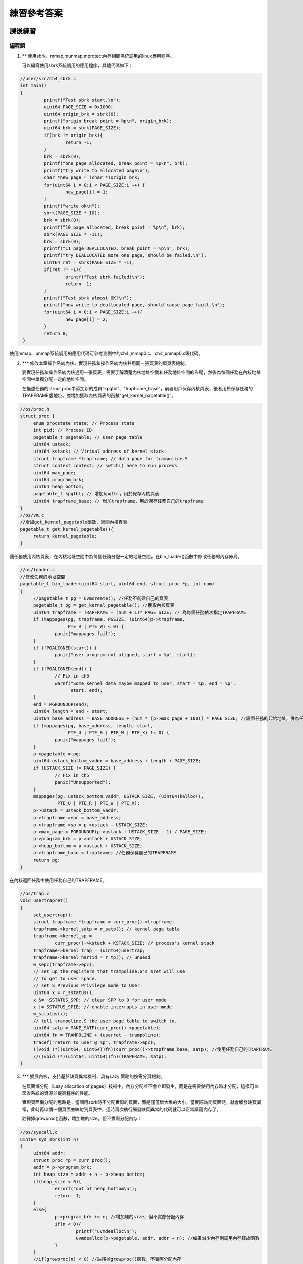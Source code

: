 練習參考答案
============================================

課後練習
-------------------------------

編程題
~~~~~~~~~~~~~~~~~~~~~~~~~~~~~~~

1. `**` 使用sbrk，mmap,munmap,mprotect內存相關係統調用的linux應用程序。

   可以編寫使用sbrk系統調用的應用程序，具體代碼如下：

.. code-block:: c

   //user/src/ch4_sbrk.c
   int main()
   {
            printf("Test sbrk start.\n");
            uint64 PAGE_SIZE = 0x1000;
            uint64 origin_brk = sbrk(0);
            printf("origin break point = %p\n", origin_brk);
            uint64 brk = sbrk(PAGE_SIZE);
            if(brk != origin_brk){
                    return -1;
            }
            brk = sbrk(0);
            printf("one page allocated, break point = %p\n", brk);
            printf("try write to allocated page\n");
            char *new_page = (char *)origin_brk;
            for(uint64 i = 0;i < PAGE_SIZE;i ++) {
                    new_page[i] = 1;
            }
            printf("write ok\n");
            sbrk(PAGE_SIZE * 10);
            brk = sbrk(0);
            printf("10 page allocated, break point = %p\n", brk);
            sbrk(PAGE_SIZE * -11);
            brk = sbrk(0);
            printf("11 page DEALLOCATED, break point = %p\n", brk);
            printf("try DEALLOCATED more one page, should be failed.\n");
            uint64 ret = sbrk(PAGE_SIZE * -1);
            if(ret != -1){
                    printf("Test sbrk failed!\n");
                    return -1;
            }
            printf("Test sbrk almost OK!\n");
            printf("now write to deallocated page, should cause page fault.\n");
            for(uint64 i = 0;i < PAGE_SIZE;i ++){
                    new_page[i] = 2;
            }
            return 0;
    }

使用mmap、unmap系統調用的應用代碼可參考測例中的ch4_mmap0.c、ch4_unmap0.c等代碼。

2. `***` 修改本章操作系統內核，實現任務和操作系統內核共用同一張頁表的單頁表機制。

   要實現任務和操作系統內核通用一張頁表，需要了解清楚內核地址空間和任務地址空間的佈局，然後為每個任務在內核地址空間中單獨分配一定的地址空間。

   在描述任務的struct proc中添加新的成員“kpgtbl”、“trapframe_base”，前者用戶保存內核頁表，後者用於保存任務的TRAPFRAME虛地址。並增加獲取內核頁表的函數“get_kernel_pagetable()”。

.. code-block:: c

   //os/proc.h
   struct proc {
        enum procstate state; // Process state
        int pid; // Process ID
        pagetable_t pagetable; // User page table
        uint64 ustack;
        uint64 kstack; // Virtual address of kernel stack
        struct trapframe *trapframe; // data page for trampoline.S
        struct context context; // swtch() here to run process
        uint64 max_page;
        uint64 program_brk;
        uint64 heap_bottom;
        pagetable_t kpgtbl; // 增加kpgtbl，用於保存內核頁表
        uint64 trapframe_base; // 增加trapframe，用於保存任務自己的trapframe
   }
   //os/vm.c
   //增加get_kernel_pagetable函數，返回內核頁表
   pagetable_t get_kernel_pagetable(){
        return kernel_pagetable;
   }

讓任務使用內核頁表，在內核地址空間中為每個任務分配一定的地址空間，在bin_loader()函數中修改任務的內存佈局。

.. code-block:: c

   //os/loader.c
   //修改任務的地址空間
   pagetable_t bin_loader(uint64 start, uint64 end, struct proc *p, int num)
   {
        //pagetable_t pg = uvmcreate(); //任務不創建自己的頁表
        pagetable_t pg = get_kernel_pagetable(); //獲取內核頁表
        uint64 trapframe = TRAPFRAME - (num + 1)* PAGE_SIZE; // 為每個任務依次指定TRAPFRAME
        if (mappages(pg, trapframe, PGSIZE, (uint64)p->trapframe,
                     PTE_R | PTE_W) < 0) {
                panic("mappages fail");
        }
        if (!PGALIGNED(start)) {
                panic("user program not aligned, start = %p", start);
        }
        if (!PGALIGNED(end)) {
                // Fix in ch5
                warnf("Some kernel data maybe mapped to user, start = %p, end = %p",
                      start, end);
        }
        end = PGROUNDUP(end);
        uint64 length = end - start;
        uint64 base_address = BASE_ADDRESS + (num * (p->max_page + 100)) * PAGE_SIZE; //設置任務的起始地址，併為任務保留100個頁用做堆內存
        if (mappages(pg, base_address, length, start,
                     PTE_U | PTE_R | PTE_W | PTE_X) != 0) {
                panic("mappages fail");
        }
        p->pagetable = pg;
        uint64 ustack_bottom_vaddr = base_address + length + PAGE_SIZE;
        if (USTACK_SIZE != PAGE_SIZE) {
                // Fix in ch5
                panic("Unsupported");
        }
        mappages(pg, ustack_bottom_vaddr, USTACK_SIZE, (uint64)kalloc(),
                 PTE_U | PTE_R | PTE_W | PTE_X);
        p->ustack = ustack_bottom_vaddr;
        p->trapframe->epc = base_address;
        p->trapframe->sp = p->ustack + USTACK_SIZE;
        p->max_page = PGROUNDUP(p->ustack + USTACK_SIZE - 1) / PAGE_SIZE;
        p->program_brk = p->ustack + USTACK_SIZE;
        p->heap_bottom = p->ustack + USTACK_SIZE;
        p->trapframe_base = trapframe; //任務保存自己的TRAPFRAME
        return pg;
   }
   
在內核返回任務中使用任務自己的TRAPFRAME。

.. code-block:: c

   //os/trap.c
   void usertrapret()
   {
        set_usertrap();
        struct trapframe *trapframe = curr_proc()->trapframe;
        trapframe->kernel_satp = r_satp(); // kernel page table
        trapframe->kernel_sp =
                curr_proc()->kstack + KSTACK_SIZE; // process's kernel stack
        trapframe->kernel_trap = (uint64)usertrap;
        trapframe->kernel_hartid = r_tp(); // unuesd
        w_sepc(trapframe->epc);
        // set up the registers that trampoline.S's sret will use
        // to get to user space.
        // set S Previous Privilege mode to User.
        uint64 x = r_sstatus();
        x &= ~SSTATUS_SPP; // clear SPP to 0 for user mode
        x |= SSTATUS_SPIE; // enable interrupts in user mode
        w_sstatus(x);
        // tell trampoline.S the user page table to switch to.
        uint64 satp = MAKE_SATP(curr_proc()->pagetable);
        uint64 fn = TRAMPOLINE + (userret - trampoline);
        tracef("return to user @ %p", trapframe->epc);
        ((void (*)(uint64, uint64))fn)(curr_proc()->trapframe_base, satp); //使用任務自己的TRAPFRAME
        //((void (*)(uint64, uint64))fn)(TRAPFRAME, satp);
   }

3. `***` 擴展內核，支持基於缺頁異常機制，具有Lazy 策略的按需分頁機制。


   在頁面懶分配（Lazy allocation of pages）技術中，內存分配並不會立即發生，而是在需要使用內存時才分配，這樣可以節省系統的資源並提高程序的性能。

   實現頁面懶分配的思路是：當調用sbrk時不分配實際的頁面，而是僅僅增大堆的大小，當實際訪問頁面時，就會觸發缺頁異常，此時再申請一個頁面並映射到頁表中，這時再次執行觸發缺頁異常的代碼就可以正常讀寫內存了。

   註釋掉growproc()函數，增加堆的size，但不實際分配內存：

.. code-block:: c

   //os/syscall.c
   uint64 sys_sbrk(int n)
   {
        uint64 addr;
        struct proc *p = curr_proc();
        addr = p->program_brk;
        int heap_size = addr + n - p->heap_bottom; 
        if(heap_size < 0){
                errorf("out of heap_bottom\n");
                return -1;
        }
        else{
                p->program_brk += n; //增加堆的size，但不實際分配內存
                if(n < 0){
                        printf("uvmdealloc\n");
                        uvmdealloc(p->pagetable, addr, addr + n); //如果減少內存則調用內存釋放函數
                }
        }
        //if(growproc(n) < 0) //註釋掉growproc()函數，不實際分配內存
        //        return -1;
        return addr;
   }

因為沒有給虛擬地址實際分配內存，所以當對相應的虛擬地址的內存進行讀寫的時候會觸發缺頁錯誤，這時再實際分配內存：

.. code-block:: c

   //os/loader.c
   void usertrap()
   {
        set_kerneltrap();
        struct trapframe *trapframe = curr_proc()->trapframe;
        tracef("trap from user epc = %p", trapframe->epc);
        if ((r_sstatus() & SSTATUS_SPP) != 0)
                panic("usertrap: not from user mode");
        uint64 cause = r_scause();
        if (cause & (1ULL << 63)) {
                cause &= ~(1ULL << 63);
                switch (cause) {
                case SupervisorTimer:
                        tracef("time interrupt!");
                        set_next_timer();
                        yield();
                        break;
                default:
                        unknown_trap();
                        break;
                }
        } else {
                switch (cause) {
                case UserEnvCall:
                        trapframe->epc += 4;
                        syscall();
                        break;
                case StorePageFault: // 讀缺頁錯誤
                case LoadPageFault:  // 寫缺頁錯誤
                        {
                                uint64 addr = r_stval(); // 獲取發生缺頁錯誤的地址
                                if(lazy_alloc(addr) < 0){ // 調用頁面懶分配函數
                                        errorf("lazy_aolloc() failed!\n");
                                        exit(-2);
                                }
                                break;
                        }
                case StoreMisaligned:
                case InstructionMisaligned:
                case InstructionPageFault:
                case LoadMisaligned:
                        errorf("%d in application, bad addr = %p, bad instruction = %p, "
                               "core dumped.",
                               cause, r_stval(), trapframe->epc);
                        exit(-2);
                        break;
                case IllegalInstruction:
                        errorf("IllegalInstruction in application, core dumped.");
                        exit(-3);
                        break;
                default:
                        unknown_trap();
                        break;
                }
        }
        usertrapret();
   }
   
實現頁面懶分配函數，首先判斷地址是否在堆的範圍內，然後分配實際的內存，最後在頁面中建立映射：

.. code-block:: c

   //os/trap.c
   int lazy_alloc(uint64 addr){
        struct proc *p = curr_proc();
        // 通過兩個if判斷髮生缺頁錯誤的地址是否在堆的範圍內，不在則返回
        if (addr >= p->program_brk) { 
                errorf("lazy_alloc: access invalid address");
                return -1;
        }
        if (addr < p->heap_bottom) {
                errorf("lazy_alloc: access address below stack");
                return -2;
        }
        uint64 va = PGROUNDDOWN(addr);
        char* mem = kalloc(); // 調用kalloc()實際分配頁面
        if (mem == 0) {
                errorf("lazy_alloc: kalloc failed");
                return -3;
        }
        memset(mem, 0, PGSIZE);
        if(mappages(p->pagetable, va, PGSIZE, (uint64)mem, PTE_W|PTE_X|PTE_R|PTE_U) != 0){ // 將新分配的頁面和虛擬地址在頁表中建立映射
                kfree(mem);
                return -4;
        }
        return 0;
   }

4. `***` 擴展內核，支持基於缺頁異常的COW機制。（初始時，兩個任務共享一個只讀物理頁。當一個任務執行寫操作後，兩個任務擁有各自的可寫物理頁）

   COW（Copy on Write）是指當需要在內存中創建一個新的副本時，COW技術會推遲複製操作，直到數據被修改為止。從而減少不必要的內存拷貝，提升性能。

   實現COW的思路是：在創建內存副本時，在內存中創建一個指向原始數據的指針或引用，而不是創建原始數據的完整副本。如果原始數據沒有被修改，新副本將繼續共享原始數據的指針或引用，以節省內存。當某個程序試圖修改數據時，COW技術會在新副本中複製原始數據，使得每個程序都有自己的獨立副本，從而避免數據之間的干擾。

   增加一個當做計數器的數據結構用於記錄每個物理頁面被多少變量引用，當頁面初始被分配時計數器設置為1，其後如果產生副本則計數器加1。當頁面被釋放的時候則計數器減1，如果計數器不為0，說明還有其他引用在使用該頁面，此時不執行實際的釋放操作，最後計數器變為0時才真正釋放頁面：

.. code-block:: c

   //os/kalloc.c
   uint64 page_ref[ (PHYSTOP - KERNBASE)/PAGE_SIZE] = {0}; // 定義用來記錄頁面引用的計數器，並將其值初始化為0
   // 新增修改頁面計數器的函數
   void page_ref_add(uint64 pa, int n){ // 增加頁面計數
        page_ref[(PGROUNDDOWN(pa)-KERNBASE)/PGSIZE] += n;
   }
   void page_ref_reduce(uint64 pa, int n){ // 減少頁面計數
        page_ref[(PGROUNDDOWN(pa)-KERNBASE)/PGSIZE] -= n;
   }
   uint64 page_ref_get(uint64 pa){ // 返回頁面計數
        return page_ref[(PGROUNDDOWN(pa)-KERNBASE)/PGSIZE];
   }
   void *kalloc()
   {
        struct linklist *l;
        l = kmem.freelist;
        if (l) {
                kmem.freelist = l->next;
                memset((char *)l, 5, PGSIZE); // fill with junk
                page_ref_add((uint64)l, 1); // 在頁面分配的時候設置計數器為1
        }
        return (void *)l;
   }
   void kfree(void *pa)
   {
        struct linklist *l;
        if (((uint64)pa % PGSIZE) != 0 || (char *)pa < ekernel ||
            (uint64)pa >= PHYSTOP)
                panic("kfree");
        if(page_ref_get((uint64)pa) > 1){ // 判斷計數器的值，如果大於1說明還有其他引用，計數器減1後直接返回
                page_ref_reduce((uint64)pa, 1);
                return;
        }
        // Fill with junk to catch dangling refs.
        memset(pa, 1, PGSIZE);
        l = (struct linklist *)pa;
        l->next = kmem.freelist;
        kmem.freelist = l;
   }

修改內存複製函數umcopy()，其實不進行實際的內存複製，只是增加新的引用到需要複製的內存上：

.. code-block:: c

   //os/vm.c
   int uvmcopy(pagetable_t old, pagetable_t new, uint64 max_page)
  {
        pte_t *pte;
        uint64 pa, i;
        uint flags;
        //char *mem;
        for (i = 0; i < max_page * PAGE_SIZE; i += PGSIZE) {
                if ((pte = walk(old, i, 0)) == 0)
                        continue;
                if ((*pte & PTE_V) == 0)
                        continue;
                pa = PTE2PA(*pte);
                flags = PTE_FLAGS(*pte);
                *pte = ((*pte) & (~PTE_W)) | PTE_COW; // 雖然不進行內存頁的複製，但是需要修改內存頁的操作權限，取消頁的寫操作權限，同時增加COW權限
                /*if ((mem = kalloc()) == 0) // 註釋掉分配內存的函數
                        goto err;
                memmove(mem, (char *)pa, PGSIZE);
                if (mappages(new, i, PGSIZE, (uint64)mem, flags) != 0) {*/
                if (mappages(new, i, PGSIZE, (uint64)pa, (flags & (~PTE_W)) | PTE_COW) != 0) { // 讓另一頁表中的虛擬地址指向原來頁表中的物理地址
                        //kfree(mem);
                        goto err;
                }
                page_ref_add(pa, 1);
        }
        return 0;
   err:
        uvmunmap(new, 0, i / PGSIZE, 1);
        return -1;
   }

因為沒有實際地進行內存複製，且取消了頁面的的寫權限，所以當對相應的虛擬地址的內存進行寫操作的時候會觸發缺頁錯誤，這時再調用cowcopy()函數實際分配頁或修改頁的寫權限：

.. code-block:: c

   //os/trap.c
   void usertrap()
   {
        set_kerneltrap();
        struct trapframe *trapframe = curr_proc()->trapframe;
        tracef("trap from user epc = %p", trapframe->epc);
        if ((r_sstatus() & SSTATUS_SPP) != 0)
                panic("usertrap: not from user mode");
        uint64 cause = r_scause();
        if (cause & (1ULL << 63)) {
                cause &= ~(1ULL << 63);
                switch (cause) {
                case SupervisorTimer:
                        tracef("time interrupt!");
                        set_next_timer();
                        yield();
                        break;
                default:
                        unknown_trap();
                        break;
                }
        } else {
                switch (cause) {
                case UserEnvCall:
                        trapframe->epc += 4;
                        syscall();
                        break;
                case StorePageFault:{ // 寫缺頁錯誤
                        uint64 va = r_stval(); //獲取發生缺頁錯誤的虛擬地址
                        if(cowcopy(va) == -1){ // 當發生寫缺頁錯誤的時候，調用COW函數，進行實際的內存複製
                                errorf("Copy on Write Failed!\n");
                                exit(-2);
                        }
                        break;
                }
                case StoreMisaligned:
                case InstructionMisaligned:
                case InstructionPageFault:
                case LoadMisaligned:
                case LoadPageFault:
                        errorf("%d in application, bad addr = %p, bad instruction = %p, "
                               "core dumped.",
                               cause, r_stval(), trapframe->epc);
                        exit(-2);
                        break;
                case IllegalInstruction:
                        errorf("IllegalInstruction in application, core dumped.");
                        exit(-3);
                        break;
                default:
                        unknown_trap();
                        break;
                }
        }
        usertrapret();
   }
   
實現cowcopy()分配函數，首先判斷地址是否在堆的範圍內，然後分配實際的內存，最後在頁面中建立映射：

.. code-block:: c

   //os/vm.c
   int cowcopy(uint64 va){
        va = PGROUNDDOWN(va);
        pagetable_t p = curr_proc()->pagetable;
        pte_t* pte = walk(p, va, 0);
        uint64 pa = PTE2PA(*pte);
        uint flags = PTE_FLAGS(*pte); // 獲取頁面的操作權限
        if(!(flags & PTE_COW)){
                printf("not cow\n");
                return -2; // not cow page
        }
        uint ref = page_ref_get(pa); // 獲取頁面的被引用的次數
        if(ref > 1){ // 若果大於1則說明有多個引用，這時需要重新分配頁面
                // ref > 1, alloc a new page
                char* mem = kalloc();
                if(mem == 0){
                        errorf("kalloc failed!\n");
                        return -1;
                }
                memmove(mem, (char*)pa, PGSIZE); // 複製頁中的內容到新的頁
                if(mappages(p, va, PGSIZE, (uint64)mem, (flags & (~PTE_COW)) | PTE_W) != 0){
                        errorf("mappage failed!\n");
                        kfree(mem);
                        return -1;
                }
                page_ref_reduce(pa, 1);
        }else{
                // ref = 1, use this page directly
                *pte = ((*pte) & (~PTE_COW)) | PTE_W; // 如果沒有其他引用則修改頁面操作權限，使得該頁面可以進行寫操作
        }
        return 0;
   }

5. `***` 擴展內核，實現swap in/out機制，並實現Clock置換算法或二次機會置換算法。
6. `***` 擴展內核，實現自映射機制。

問答題
~~~~~~~~~~~~~~~~~~~~~~~~~~~~~~~

.. chyyuu   這次的實驗沒有涉及到缺頁有點遺憾，主要是缺頁難以測試，而且更多的是一種優化，不符合這次實驗的核心理念，所以這裡補兩道小題。

1. `*` 在使用高級語言編寫用戶程序的時候，手動用嵌入彙編的方法隨機訪問一個不在當前程序邏輯地址範圍內的地址，比如向該地址讀/寫數據。該用戶程序執行的時候可能會生什麼？ 

   可能會報出缺頁異常.

2. `*` 用戶程序在運行的過程中，看到的地址是邏輯地址還是物理地址？從用戶程序訪問某一個地址，到實際內存中的對應單元被讀/寫，會經過什麼樣的過程，這個過程中操作系統有什麼作用？（站在學過計算機組成原理的角度）

   邏輯地址。這個過程需要經過頁表的轉換，操作系統會負責建立頁表映射。實際程序執行時的具體VA到PA的轉換是在CPU的MMU之中進行的。

3. `*` 覆蓋、交換和虛擬存儲有何異同，虛擬存儲的優勢和挑戰體現在什麼地方？

   它們都是採取層次存儲的思路，將暫時不用的內存放到外存中去，以此來緩解內存不足的問題。

   不同之處：覆蓋是程序級的，需要程序員自行處理。交換則不同，由OS控制交換程序段。虛擬內存也由OS和CPU來負責處理，可以實現內存交換到外存的過程。
   
   虛擬存儲的優勢:1.與段/頁式存儲完美契合，方便非連續內存分配。2.粒度合適，比較靈活。兼顧了覆蓋和交換的好處：可以在較小粒度上置換；自動化程度高，編程簡單，受程序本身影響很小。（覆蓋的粒度受限於程序模塊的大小，對編程技巧要求很高。交換粒度較大，受限於程序所需內存。尤其頁式虛擬存儲，幾乎不受程序影響，一般情況下，只要置換算法合適，表現穩定、高效）3.頁式虛擬存儲還可以同時消除內存外碎片並將內碎片限制在一個頁面大小以內，提高空間利用率。
   
   虛擬存儲的挑戰: 1.依賴於置換算法的性能。2.相比於覆蓋和交換，需要比較高的硬件支持。3.較小的粒度在面臨大規模的置換時會發生多次較小規模置換，降低效率。典型情況是程序第一次執行時的大量page fault，可配合預取技術緩解這一問題。

4. `*` 什麼是局部性原理？為何很多程序具有局部性？局部性原理總是正確的嗎？為何局部性原理為虛擬存儲提供了性能的理論保證？

   局部性分時間局部性和空間局部性（以及分支局部性）。局部性的原理是程序經常對一塊相近的地址進行訪問或者是對一個範圍內的指令進行操作。局部性原理不一定是一直正確的。虛擬存儲以頁為單位，局部性使得數據和指令的訪存侷限在幾頁之中，可以避免頁的頻繁換入換出的開銷，同時也符合TLB和cache的工作機制。

5. `**` 一條load指令，最多導致多少次頁訪問異常？嘗試考慮較多情況。

   考慮多級頁表的情況。首先指令和數據讀取都可能缺頁。因此指令會有3次訪存，之後的數據讀取除了頁表頁缺失的3次訪存外，最後一次還可以出現地址不對齊的異常，因此可以有7次異常。若考更加極端的情況，也就是頁表的每一級都是不對齊的地址並且處在兩頁的交界處（straddle），此時一次訪存會觸發2次讀取頁面，如果這兩頁都缺頁的話，會有更多的異常次數。

6. `**` 如果在頁訪問異常中斷服務例程執行時，再次出現頁訪問異常，這時計算機系統（軟件或硬件）會如何處理？這種情況可能出現嗎？

   我們實驗的os在此時不支持內核的異常中斷，因此此時會直接panic掉，並且這種情況在我們的os中這種情況不可能出現。像linux系統，也不會出現嵌套的page fault。

7. `*` 全局和局部置換算法有何不同？分別有哪些算法？

   全局頁面置換算法：可動態調整某任務擁有的物理內存大小；影響其他任務擁有的物理內存大小。例如：工作集置換算法，缺頁率置換算法。

   局部頁面置換算法：每個任務分配固定大小的物理頁，不會動態調整任務擁有的物理頁數量；只考慮單個任務的內存訪問情況，不影響其他任務擁有的物理內存。例如：最優置換算法、FIFO置換算法、LRU置換算法、Clock置換算法。

8. `*` 簡單描述OPT、FIFO、LRU、Clock、LFU的工作過程和特點 (不用寫太多字，簡明扼要即可)

   OPT：選擇一個應用程序在隨後最長時間內不會被訪問的虛擬頁進行換出。性能最佳但無法實現。
   
   FIFO：由操作系統維護一個所有當前在內存中的虛擬頁的鏈表，從交換區最新換入的虛擬頁放在表尾，最久換入的虛擬頁放在表頭。當發生缺頁中斷時，淘汰/換出表頭的虛擬頁並把從交換區新換入的虛擬頁加到表尾。實現簡單，對頁訪問的局部性感知不夠。
   
   LRU：替換的是最近最少使用的虛擬頁。實現相對複雜，但考慮了訪存的局部性，效果接近最優置換算法。
   
   Clock：將所有有效頁放在一個環形循環列表中，指針根據頁表項的使用位（0或1）尋找被替換的頁面。考慮歷史訪問，性能略差於但接近LRU。
   
   LFU：當發生缺頁中斷時，替換訪問次數最少的頁面。只考慮訪問頻率，不考慮程序動態運行。

9.  `**` 綜合考慮置換算法的收益和開銷，綜合評判在哪種程序執行環境下使用何種算法比較合適？

   FIFO算法：在內存較小的系統中，FIFO 算法可能是一個不錯的選擇，因為它的實現簡單，開銷較小，但是會存在 Belady 異常。
   
   LRU算法：在內存容量較大、應用程序具有較強的局部性時，LRU 算法可能是更好的選擇，因為它可以充分利用頁面的訪問局部性，且具有較好的性能。

   Clock算法：當應用程序中存在一些特殊的內存訪問模式時，例如存在循環引用或者訪問模式具有周期性時，Clock 算法可能會比較適用，因為它能夠處理頁面的訪問頻率。

   LFU算法：對於一些需要對內存訪問進行優先級調度的應用程序，例如多媒體應用程序，LFU 算法可能是更好的選擇，因為它可以充分考慮頁面的訪問頻率，對重要性較高的頁面進行保護，但是實現比較複雜。

10. `**` Clock算法僅僅能夠記錄近期是否訪問過這一信息，對於訪問的頻度幾乎沒有記錄，如何改進這一點？

   如果想要改進這一點，可以將Clock算法和計數器結合使用。具體做法是為每個頁面設置一個計數器，記錄頁面在一段時間內的訪問次數，然後在置換頁面時，既考慮頁面最近的訪問時間，也考慮其訪問頻度。當待緩存對象在緩存中時，把其計數器的值加1。同時，指針指向該對象的下一個對象。若不在緩存中時，檢查指針指向對象的計數器。如果是0，則用待緩存對象替換該對象；否則，把計數器的值減1，指針指向下一個對象。如此直到淘汰一個對象為止。由於計數器的值允許大於1，所以指針可能循環多遍才淘汰一個對象。

11. `***` 哪些算法有belady現象？思考belady現象的成因，嘗試給出說明OPT和LRU等為何沒有belady現象。

   FIFO算法、Clock算法。

   頁面調度算法可分為堆棧式和非堆棧式，LRU、LFU、OPT均為堆棧類算法，FIFO、Clock為非堆棧類算法，只有非堆棧類才會出現Belady現象。

12. `*` 什麼是工作集？什麼是常駐集？簡單描述工作集算法的工作過程。

   工作集為一個進程當前正在使用的邏輯頁面集合，可表示為二元函數$W(t, \Delta)$，t 為執行時刻，$\Delta$ 稱為工作集窗口，即一個定長的頁面訪問時間窗口，$W(t, \Delta)$是指在當前時刻 t 前的 $\Delta$ 時間窗口中的所有訪問頁面所組成的集合，$|W(t, \Delta)|$為工作集的大小，即頁面數目。

13. `*` 請列舉 SV39 頁`*` 頁表項的組成，結合課堂內容，描述其中的標誌位有何作用／潛在作用？

   [63:54]為保留項，[53:10]為44位物理頁號，最低的8位[7:0]為標誌位。

   - V(Valid)：僅當位 V 為 1 時，頁表項才是合法的；
   - R(Read)/W(Write)/X(eXecute)：分別控制索引到這個頁表項的對應虛擬頁面是否允許讀/寫/執行；
   - U(User)：控制索引到這個頁表項的對應虛擬頁面是否在 CPU 處於 U 特權級的情況下是否被允許訪問；
   - A(Accessed)：處理器記錄自從頁表項上的這一位被清零之後，頁表項的對應虛擬頁面是否被訪問過；
   - D(Dirty)：處理器記錄自從頁表項上的這一位被清零之後，頁表項的對應虛擬頁面是否被修改過。

14. `**` 請問一個任務處理 10G 連續的內存頁面，需要操作的頁表實際大致佔用多少內存(給出數量級即可)？

大致佔用`10G/512=20M`內存。

15. `**`  缺頁指的是進程訪問頁面時頁面不在頁表中或在頁表中無效的現象，此時 MMU 將會返回一箇中斷，告知操作系統：該進程內存訪問出了問題。然後操作系統可選擇填補頁表並重新執行異常指令或者殺死進程。操作系統基於缺頁異常進行優化的兩個常見策略中，其一是 Lazy 策略，也就是直到內存頁面被訪問才實際進行頁表操作。比如，一個程序被執行時，進程的代碼段理論上需要從磁盤加載到內存。但是 操作系統並不會馬上這樣做，而是會保存 .text 段在磁盤的位置信息，在這些代碼第一次被執行時才完成從磁盤的加載操作。 另一個常見策略是 swap 頁置換策略，也就是內存頁面可能被換到磁盤上了，導致對應頁面失效，操作系統在任務訪問到該頁產生異常時，再把數據從磁盤加載到內存。

    1. 哪些異常可能是缺頁導致的？發生缺頁時，描述與缺頁相關的CSR寄存器的值及其含義。
  
    - 答案： `mcause` 寄存器中會保存發生中斷異常的原因，其中 `Exception Code` 為 `12` 時發生指令缺頁異常，為 `15` 時發生 `store/AMO` 缺頁異常，為 `13` 時發生 `load` 缺頁異常。

    CSR寄存器: 
        
       - `scause`: 中斷/異常發生時， `CSR` 寄存器 `scause` 中會記錄其信息， `Interrupt` 位記錄是中斷還是異常， `Exception Code` 記錄中斷/異常的種類。
       - `sstatus`: 記錄處理器當前狀態，其中 `SPP` 段記錄當前特權等級。
       - `stvec`: 記錄處理 `trap` 的入口地址，現有兩種模式 `Direct` 和 `Vectored` 。
       - `sscratch`: 其中的值是指向hart相關的S態上下文的指針，比如內核棧的指針。
       - `sepc`: `trap` 發生時會將當前指令的下一條指令地址寫入其中，用於 `trap` 處理完成後返回。
       - `stval`: `trap` 發生進入S態時會將異常信息寫入，用於幫助處理 `trap` ，其中會保存導致缺頁異常的虛擬地址。
 
    2. Lazy 策略有哪些好處？請描述大致如何實現Lazy策略？

    - 答案：Lazy策略一定不會比直接加載策略慢，並且可能會提升性能，因為可能會有些頁面被加載後並沒有進行訪問就被釋放或替代了，這樣可以避免很多無用的加載。分配內存時暫時不進行分配，只是將記錄下來，訪問缺頁時會觸發缺頁異常，在`trap handler`中處理相應的異常，在此時將內存加載或分配即可。
  
    3. swap 頁置換策略有哪些好處？此時頁面失效如何表現在頁表項(PTE)上？請描述大致如何實現swap策略？

    - 答案：可以為用戶程序提供比實際物理內存更大的內存空間。頁面失效會將標誌位`V`置為`0`。將置換出的物理頁面保存在磁盤中，在之後訪問再次觸發缺頁異常時將該頁面寫入內存。
  
16. `**` 為了防範側信道攻擊，本章的操作系統使用了雙頁表。但是傳統的操作系統設計一般採用單頁表，也就是說，任務和操作系統內核共用同一張頁表，只不過內核對應的地址只允許在內核態訪問。(備註：這裡的單/雙的說法僅為自創的通俗說法，並無這個名詞概念，詳情見 `KPTI <https://en.wikipedia.org/wiki/Kernel_page-table_isolation>`_ )

    1. 單頁表情況下，如何控制用戶態無法訪問內核頁面？
  
    - 答案：將內核頁面的 pte 的`U`標誌位設置為0。
 
    2. 相對於雙頁表，單頁表有何優勢？
 
    - 答案：在內核和用戶態之間轉換時不需要更換頁表，也就不需要跳板，可以像之前一樣直接切換上下文。
 
    3. 請描述：在單頁表和雙頁表模式下，分別在哪個時機，如何切換頁表？
 
    - 答案：雙頁表實現下用戶程序和內核轉換時、用戶程序轉換時都需要更換頁表，而對於單頁表操作系統，不同用戶線程切換時需要更換頁表。

實驗練習
-------------------------------

實驗練習包括實踐作業和問答作業兩部分。

實踐作業
~~~~~~~~~~~~~~~~~~~~~~~~~~~~~

重寫 sys_get_time
^^^^^^^^^^^^^^^^^^^^^^^^^^^^^^^

引入虛存機制後，原來內核的 sys_get_time 函數實現就無效了。請你重寫這個函數，恢復其正常功能。

mmap 和 munmap 匿名映射
^^^^^^^^^^^^^^^^^^^^^^^^^^^^^^^

`mmap <https://man7.org/linux/man-pages/man2/mmap.2.html>`_ 在 Linux 中主要用於在內存中映射文件，本次實驗簡化它的功能，僅用於申請內存。

請實現 mmap 和 munmap 系統調用，mmap 定義如下：


.. code-block:: rust

    fn sys_mmap(start: usize, len: usize, prot: usize) -> isize

- syscall ID：222
- 申請長度為 len 字節的物理內存（不要求實際物理內存位置，可以隨便找一塊），將其映射到 start 開始的虛存，內存頁屬性為 prot
- 參數：
    - start 需要映射的虛存起始地址，要求按頁對齊
    - len 映射字節長度，可以為 0
    - prot：第 0 位表示是否可讀，第 1 位表示是否可寫，第 2 位表示是否可執行。其他位無效且必須為 0
- 返回值：執行成功則返回 0，錯誤返回 -1
- 說明：
    - 為了簡單，目標虛存區間要求按頁對齊，len 可直接按頁向上取整，不考慮分配失敗時的頁回收。
- 可能的錯誤：
    - start 沒有按頁大小對齊
    - prot & !0x7 != 0 (prot 其餘位必須為0)
    - prot & 0x7 = 0 (這樣的內存無意義)
    - [start, start + len) 中存在已經被映射的頁
    - 物理內存不足

munmap 定義如下：

.. code-block:: rust

    fn sys_munmap(start: usize, len: usize) -> isize

- syscall ID：215
- 取消到 [start, start + len) 虛存的映射
- 參數和返回值請參考 mmap
- 說明：
    - 為了簡單，參數錯誤時不考慮內存的恢復和回收。
- 可能的錯誤：
    - [start, start + len) 中存在未被映射的虛存。


TIPS：注意 prot 參數的語義，它與內核定義的 MapPermission 有明顯不同！

實驗要求
^^^^^^^^^^^^^^^^^^^^^^^^^^^^^^^

- 實現分支：ch4-lab
- 實驗目錄要求不變
- 通過所有測例

  在 os 目錄下 ``make run TEST=1`` 測試 sys_get_time， ``make run TEST=2`` 測試 map 和 unmap。

challenge: 支持多核。

問答作業
~~~~~~~~~~~~~~~~~~~~~~~~~~~~~~

無

實驗練習的提交報告要求
~~~~~~~~~~~~~~~~~~~~~~~~~~~~~~

* 簡單總結本次實驗與上個實驗相比你增加的東西。（控制在5行以內，不要貼代碼）
* 完成問答問題。
* (optional) 你對本次實驗設計及難度的看法。
   
